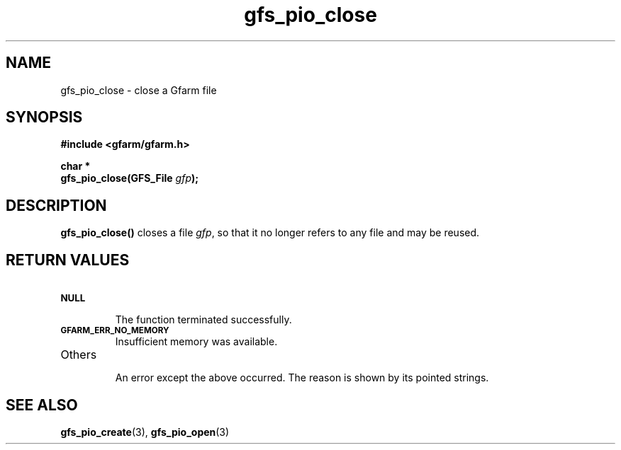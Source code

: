 .Id $Id$
.TH gfs_pio_close 3 "1 May 2002"

.SH NAME

gfs_pio_close \- close a Gfarm file

.SH SYNOPSIS

.B "#include <gfarm/gfarm.h>"
.LP
.B "char *"
.br
.BI "gfs_pio_close(GFS_File " gfp );

.SH DESCRIPTION

\fBgfs_pio_close()\fP closes a file \fIgfp\fP, so that it no longer
refers to any file and may be reused.

.SH "RETURN VALUES"

.TP
.SB NULL
.br
The function terminated successfully.
.TP
.SB GFARM_ERR_NO_MEMORY
.br
Insufficient memory was available.
.TP
Others
.br
An error except the above occurred.  The reason is shown by its
pointed strings.

.SH "SEE ALSO"
.BR gfs_pio_create (3),
.BR gfs_pio_open (3)
